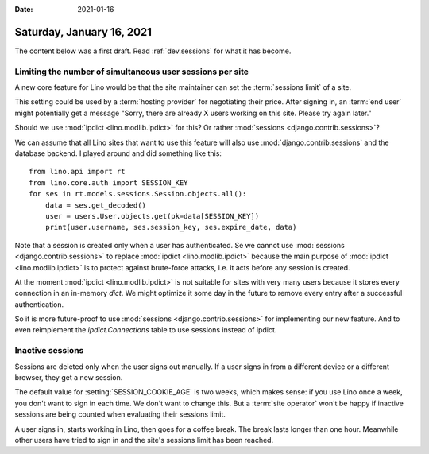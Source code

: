 :date: 2021-01-16

==========================
Saturday, January 16, 2021
==========================

The content below was a first draft. Read :ref:`dev.sessions` for what it has
become.

Limiting the number of simultaneous user sessions per site
==========================================================

A new core feature for Lino would be that the site maintainer can set the
:term:`sessions limit` of a site.

.. glossary::

  sessions limit

    The maximum number of simultaneous :term:`end user` sessions  that are
    allowed on this site.

This setting could be used by a :term:`hosting provider` for negotiating their
price.  After signing in, an :term:`end user` might potentially get a message
"Sorry, there are already X users working on this site. Please try again later."

Should we use :mod:`ipdict <lino.modlib.ipdict>` for this? Or rather
:mod:`sessions <django.contrib.sessions>`?

We can assume that all Lino sites that want to use this feature will also use
:mod:`django.contrib.sessions` and the database backend.  I played around and
did something like this::

  from lino.api import rt
  from lino.core.auth import SESSION_KEY
  for ses in rt.models.sessions.Session.objects.all():
      data = ses.get_decoded()
      user = users.User.objects.get(pk=data[SESSION_KEY])
      print(user.username, ses.session_key, ses.expire_date, data)

Note that a session is created only when a user has authenticated. Se we cannot
use :mod:`sessions <django.contrib.sessions>` to replace :mod:`ipdict
<lino.modlib.ipdict>` because the main purpose of :mod:`ipdict
<lino.modlib.ipdict>` is to protect against brute-force attacks, i.e. it acts
before any session is created.

At the moment :mod:`ipdict <lino.modlib.ipdict>` is not suitable for sites with
very many users because it stores every connection in an in-memory `dict`.  We
might optimize it some day in the future to remove every entry after a
successful authentication.

So it is more future-proof to use :mod:`sessions <django.contrib.sessions>` for
implementing our new feature. And to even reimplement the `ipdict.Connections`
table to use sessions instead of ipdict.

Inactive sessions
=================

Sessions are deleted only when the user signs out manually.  If a user signs in
from a different device or a different browser, they get a new session.


The default value for :setting:`SESSION_COOKIE_AGE` is two weeks, which makes
sense: if you use Lino once a week, you don't want to sign in each time. We
don't want to change this.  But a :term:`site operator` won't be happy if
inactive sessions are being counted when evaluating their sessions limit.

A user signs in, starts working in Lino, then goes for a coffee break. The break
lasts longer than one hour. Meanwhile other users have tried to sign in and the
site's sessions limit has been reached.
